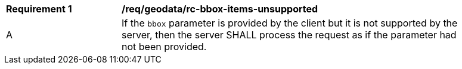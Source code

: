 [[req_geodata_rc-bbox-items-unsupported]]
[width="90%",cols="2,6a"]
|===
^|*Requirement {counter:req-id}* |*/req/geodata/rc-bbox-items-unsupported*
^|A|If the `bbox` parameter is provided by the client but it is not supported by the server, then the server SHALL process the request as if the parameter had not been provided.
|===

